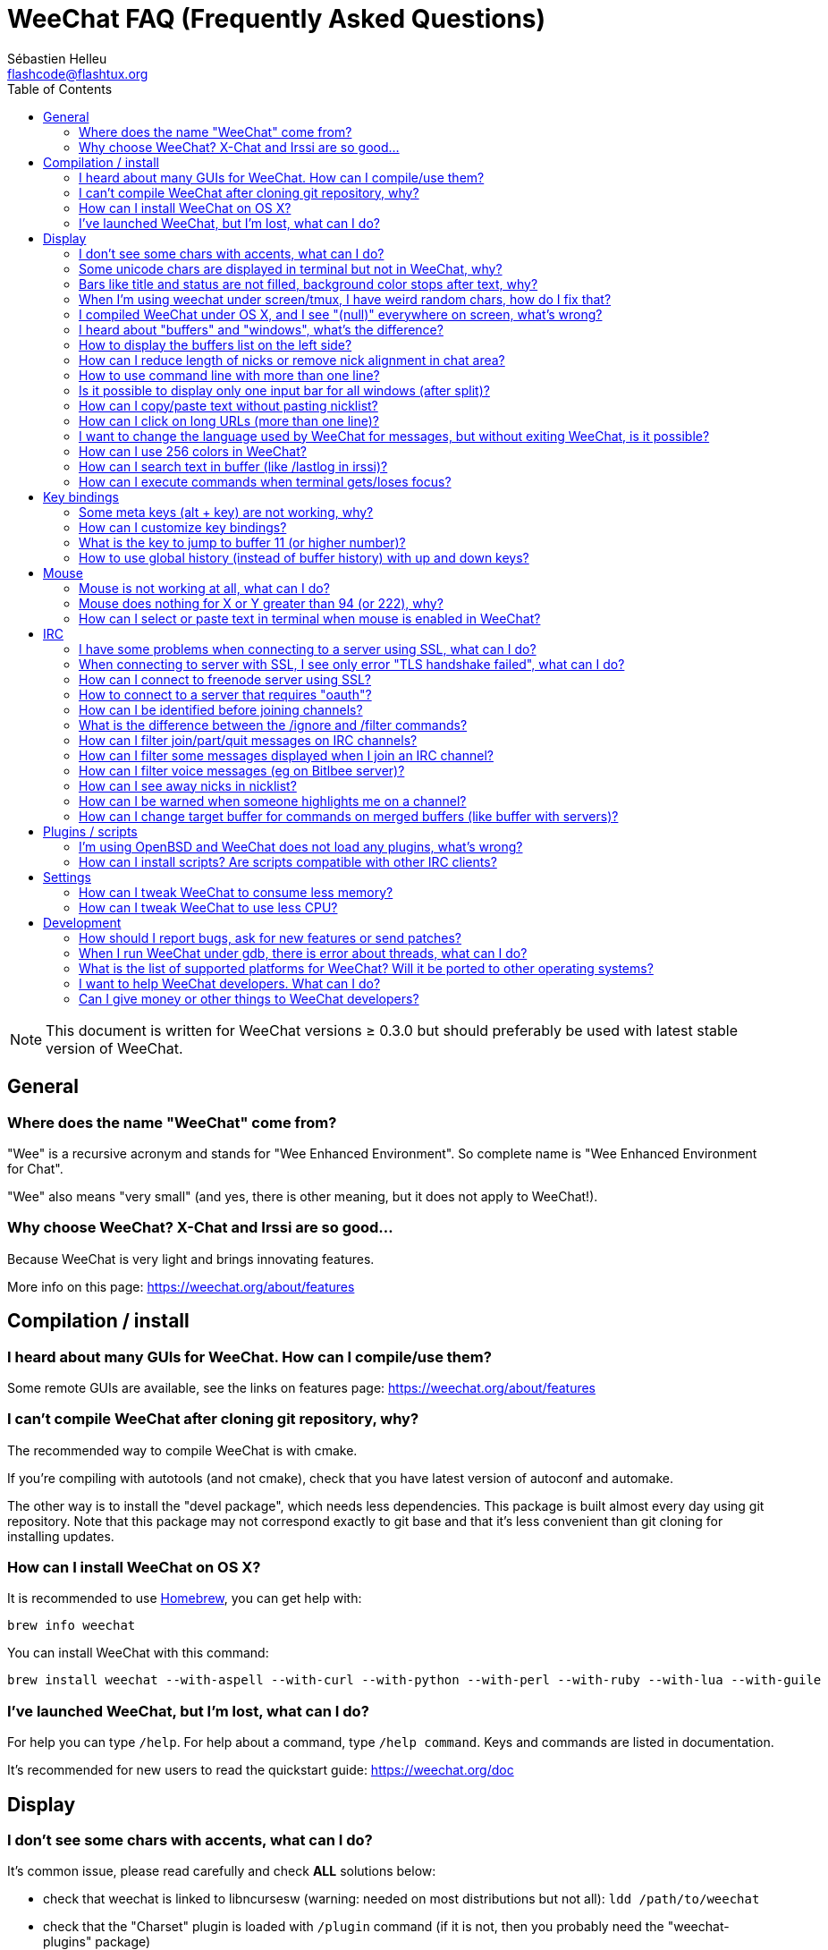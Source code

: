 = WeeChat FAQ (Frequently Asked Questions)
:author: Sébastien Helleu
:email: flashcode@flashtux.org
:lang: en
:toc:
:toc-placement: manual


[NOTE]
This document is written for WeeChat versions ≥ 0.3.0 but should preferably be
used with latest stable version of WeeChat.

toc::[]


[[general]]
== General

[[weechat_name]]
=== Where does the name "WeeChat" come from?

"Wee" is a recursive acronym and stands for "Wee Enhanced Environment".
So complete name is "Wee Enhanced Environment for Chat".

"Wee" also means "very small" (and yes, there is other meaning, but it does not
apply to WeeChat!).

[[why_choose_weechat]]
=== Why choose WeeChat? X-Chat and Irssi are so good...

Because WeeChat is very light and brings innovating features.

More info on this page: https://weechat.org/about/features

[[compilation_install]]
== Compilation / install

[[gui]]
=== I heard about many GUIs for WeeChat. How can I compile/use them?

Some remote GUIs are available, see the links on features page:
https://weechat.org/about/features

[[compile_git]]
=== I can't compile WeeChat after cloning git repository, why?

The recommended way to compile WeeChat is with cmake.

If you're compiling with autotools (and not cmake), check that you have latest
version of autoconf and automake.

The other way is to install the "devel package", which needs less dependencies.
This package is built almost every day using git repository. Note that this
package may not correspond exactly to git base and that it's less convenient
than git cloning for installing updates.

[[compile_osx]]
=== How can I install WeeChat on OS X?

It is recommended to use http://brew.sh/[Homebrew], you can get help with:

----
brew info weechat
----

You can install WeeChat with this command:

----
brew install weechat --with-aspell --with-curl --with-python --with-perl --with-ruby --with-lua --with-guile
----

[[lost]]
=== I've launched WeeChat, but I'm lost, what can I do?

For help you can type `/help`. For help about a command, type `/help command`.
Keys and commands are listed in documentation.

It's recommended for new users to read the quickstart guide:
https://weechat.org/doc

[[display]]
== Display

[[charset]]
=== I don't see some chars with accents, what can I do?

It's common issue, please read carefully and check *ALL* solutions below:

* check that weechat is linked to libncursesw (warning: needed on most
  distributions but not all): `ldd /path/to/weechat`
* check that the "Charset" plugin is loaded with `/plugin` command (if it is
  not, then you probably need the "weechat-plugins" package)
* check the output of command `/charset` (on core buffer). You should see
  'ISO-XXXXXX' or 'UTF-8' for terminal charset. If you see 'ANSI_X3.4-1968' or
  other values, your locale is probably wrong (fix your $LANG).
* setup global decode value, for example:
  `/set charset.default.decode "ISO-8859-15"`
* if you are using UTF-8 locale:
** check that your terminal is UTF-8 ready (terminal recommended for UTF-8 is
   rxvt-unicode)
** if you are using screen, check that it is run with UTF-8 mode
   ("`defutf8 on`" in ~/.screenrc or `screen -U` to run screen)
* check that option 'weechat.look.eat_newline_glitch' is off (this option may
  cause display bugs)

[NOTE]
UTF-8 locale is recommended for WeeChat. If you're using ISO or other
locale, please check that *all* your settings (terminal, screen, ..) are ISO
and *not* UTF-8.

[[unicode_chars]]
=== Some unicode chars are displayed in terminal but not in WeeChat, why?

This may be caused by a libc bug in function 'wcwidth', which should be fixed
in glibc 2.22 (maybe not yet available in your distribution).

There is a workaround to use the fixed 'wcwidth' function:
https://blog.nytsoi.net/2015/05/04/emoji-support-for-weechat

See this bug report for more information:
https://github.com/weechat/weechat/issues/79

[[bars_background]]
=== Bars like title and status are not filled, background color stops after text, why?

This may be caused by a bad value of the TERM variable in your shell (look at
output of `echo $TERM` in your terminal).

Depending on where you launch WeeChat, you should have:

* if WeeChat runs locally or on a remote machine without screen nor tmux, it
  depends on the terminal used: 'xterm', 'xterm-256color', 'rxvt-unicode',
  'rxvt-256color', ...
* if WeeChat runs under screen, you should have 'screen' or 'screen-256color',
* if WeeChat runs under tmux, you should have 'tmux', 'tmux-256color',
  'screen' or 'screen-256color'.

If needed, fix your TERM variable: `export TERM="xxx"`.

[[screen_weird_chars]]
=== When I'm using weechat under screen/tmux, I have weird random chars, how do I fix that?

This may be caused by bad value of the TERM variable in your shell (look at
output of `echo $TERM` in your terminal, *outside screen/tmux*).

For example, 'xterm-color' may display such weird chars, you can use 'xterm'
which is OK (like many other values).

If needed, fix your TERM variable: `export TERM="xxx"`.

[[osx_display_broken]]
=== I compiled WeeChat under OS X, and I see "(null)" everywhere on screen, what's wrong?

If you compiled ncursesw yourself, try to use standard ncurses (that comes with
system).

Moreover, under OS X, it is recommended to install WeeChat with Homebrew package
manager.

[[buffer_vs_window]]
=== I heard about "buffers" and "windows", what's the difference?

A 'buffer' is composed by a number, a name, lines displayed (and some other
data).

A 'window' is a screen area which displays a buffer. It is possible to split
your screen into many windows.

Each window displays one buffer. A buffer can be hidden (not displayed by a
window) or displayed by one or more windows.

[[buffers_list]]
=== How to display the buffers list on the left side?

Use script 'buffers.pl':

----
/script install buffers.pl
----

To limit size of bar:

----
/set weechat.bar.buffers.size_max 15
----

To move bar to bottom:

----
/set weechat.bar.buffers.position bottom
----

[[customize_prefix]]
=== How can I reduce length of nicks or remove nick alignment in chat area?

To reduce max length of nicks in chat area:

----
/set weechat.look.prefix_align_max 15
----

To remove nick alignment:

----
/set weechat.look.prefix_align none
----

[[input_bar_size]]
=== How to use command line with more than one line?

The option 'size' in input bar can be set to a value higher than 1 (for fixed
size, default size is 1) or 0 for dynamic size, and then option 'size_max' will
set the max size (0 = no limit).

Example with dynamic size:

----
/set weechat.bar.input.size 0
----

Max size of 2:

----
/set weechat.bar.input.size_max 2
----

[[one_input_root_bar]]
=== Is it possible to display only one input bar for all windows (after split)?

Yes, you will have to create a bar with type "root" (with an item to know in
which window you are), then delete current input bar.

For example:

----
/bar add rootinput root bottom 1 0 [buffer_name]+[input_prompt]+(away),[input_search],[input_paste],input_text
/bar del input
----

If ever you are not satisfied with that, just delete new bar, WeeChat will
automatically create default bar "input" if item "input_text" is not used in
any bar:

----
/bar del rootinput
----

[[terminal_copy_paste]]
=== How can I copy/paste text without pasting nicklist?

With WeeChat ≥ 1.0, you can use the bare display (default key: key[alt-l]).

You can use a terminal with rectangular selection (like rxvt-unicode,
konsole, gnome-terminal, ...). Key is usually key[ctrl-]key[alt-] mouse
selection.

Another solution is to move nicklist to top or bottom, for example:

----
/set weechat.bar.nicklist.position top
----

[[urls]]
=== How can I click on long URLs (more than one line)?

With WeeChat ≥ 1.0, you can use the bare display (default key: key[alt-l]).

By default, WeeChat displays time and prefix for each line and optional bars
around chat area. To make easier URL click, you can move nicklist to top and
remove alignment on nick:

----
/set weechat.bar.nicklist.position top
/set weechat.look.prefix_align none
/set weechat.look.align_end_of_lines time
----

With WeeChat ≥ 0.3.6, you can enable option "eat_newline_glitch", so that
new line char is not added at the end of each line displayed (it will not break
URL selection):

----
/set weechat.look.eat_newline_glitch on
----

[IMPORTANT]
This option may cause display bugs. If you experience such problem, you must
turn off this option.

Other solution is to use a script:

----
/script search url
----

[[change_locale_without_quit]]
=== I want to change the language used by WeeChat for messages, but without exiting WeeChat, is it possible?

Yes, with WeeChat ≥ 1.0:

----
/set env LANG en_US.UTF-8
/upgrade
----

With older WeeChat:

----
/script install shell.py
/shell setenv LANG=en_US.UTF-8
/upgrade
----

[[use_256_colors]]
=== How can I use 256 colors in WeeChat?

256 colors are supported with WeeChat ≥ 0.3.4.

First check that your 'TERM' environment variable is correct, recommended values
are:

* under screen: 'screen-256color'
* under tmux: 'screen-256color' or 'tmux-256color'
* outside screen/tmux: 'xterm-256color', 'rxvt-256color', 'putty-256color', ...

[NOTE]
You may have to install package "ncurses-term" to use these values in 'TERM'
variable.

If you are using screen, you can add this line to your '~/.screenrc':

----
term screen-256color
----

If your 'TERM' variable has wrong value and that WeeChat is already running,
you can change it with these two commands (with WeeChat ≥ 1.0):

----
/set env TERM screen-256color
/upgrade
----

For version 0.3.4, you must use command `/color` to add new colors.

For versions ≥ 0.3.5, you can use any color number in options (optional: you
can add color aliases with command `/color`).

Please read user's guide for more information about colors management.

[[search_text]]
=== How can I search text in buffer (like /lastlog in irssi)?

The default key is key[ctrl-r] (command is: `/input search_text_here`).
And jump to highlights: key[alt-p] / key[alt-n].

See user's guide for more info about this feature (default key bindings).

[[terminal_focus]]
=== How can I execute commands when terminal gets/loses focus?

You must enable the focus events with a special code sent to terminal.

*Important*:

* Currently, *only* 'xterm' seems to support this feature.
* It does *not* work under screen/tmux.

To send the code when WeeChat is starting:

----
/set weechat.startup.command_after_plugins "/print -stdout \033[?1004h\n"
----

And then you bind two keys for the focus (replace the `/print` commands by the
commands of your choice):

----
/key bind meta2-I /print -core focus
/key bind meta2-O /print -core unfocus
----

[[key_bindings]]
== Key bindings

[[meta_keys]]
=== Some meta keys (alt + key) are not working, why?

If you're using some terminals like xterm or uxterm, some meta keys does not
work by default. You can add a line in file '~/.Xresources':

* for xterm:
----
XTerm*metaSendsEscape: true
----
* for uxterm:
----
UXTerm*metaSendsEscape: true
----

And then reload resources (`xrdb -override ~/.Xresources`) or restart X.

[[customize_key_bindings]]
=== How can I customize key bindings?

Key bindings are customizable with `/key` command.

Default key key[alt-k] lets you grab key code and insert it in command line.

[[jump_to_buffer_11_or_higher]]
=== What is the key to jump to buffer 11 (or higher number)?

The key is key[alt-j] and then 2 digits, for example key[alt-j], key[1], key[1]
to jump to buffer 11.

You can bind a key, for example:

----
/key bind meta-q /buffer *11
----

List of default keys is in User's guide.

[[global_history]]
=== How to use global history (instead of buffer history) with up and down keys?

You can bind the up and down keys on global history (default keys for global
history are key[ctrl-↑] and key[ctrl-↓]).

Example:

----
/key bind meta2-A /input history_global_previous
/key bind meta2-B /input history_global_next
----

[NOTE]
Keys "meta2-A" and "meta2-B" may be different in your terminal. To find key
code press key[alt-k] then key (up or down).

[[mouse]]
== Mouse

[[mouse_not_working]]
=== Mouse is not working at all, what can I do?

Mouse is supported with WeeChat ≥ 0.3.6.

First try to enable mouse:

----
/mouse enable
----

If mouse is still not working, check the TERM variable in your shell (look at
output of `echo $TERM` in your terminal).
According to terminfo used, mouse may not be supported.

You can test mouse support in terminal:

----
$ printf '\033[?1002h'
----

And then click on first char of terminal (upper left). You should see " !!#!!".

To disable mouse in terminal:

----
$ printf '\033[?1002l'
----

[[mouse_coords]]
=== Mouse does nothing for X or Y greater than 94 (or 222), why?

Some terminals are sending only ISO chars for mouse coordinates, so it does not
work for X/Y greater than 94 (or 222).

You should use a terminal that supports UTF-8 coordinates for mouse, like
rxvt-unicode.

[[mouse_select_paste]]
=== How can I select or paste text in terminal when mouse is enabled in WeeChat?

When mouse is enabled in WeeChat, you can use key[shift] modifier to select or
click in terminal, as if the mouse was disabled (on some terminals like iTerm,
you have to use key[alt] instead of key[shift]).

[[irc]]
== IRC

[[irc_ssl_connection]]
=== I have some problems when connecting to a server using SSL, what can I do?

If you are using Mac OS X, you must install `curl-ca-bundle` and set the path
to certificates in WeeChat:

----
/set weechat.network.gnutls_ca_file "/usr/local/opt/curl-ca-bundle/share/ca-bundle.crt"
----

If you see errors about gnutls handshake, you can try to use a smaller
Diffie-Hellman key (default is 2048):

----
/set irc.server.example.ssl_dhkey_size 1024
----

If you see errors about certificate, you can disable "ssl_verify" (be careful,
connection will be less secure by doing that):

----
/set irc.server.example.ssl_verify off
----

If the server has an invalid certificate and you know what the certificate
should be, you can specify the fingerprint (SHA-512, SHA-256 or SHA-1):

----
/set irc.server.example.ssl_fingerprint 0c06e399d3c3597511dc8550848bfd2a502f0ce19883b728b73f6b7e8604243b
----

[[irc_ssl_handshake_error]]
=== When connecting to server with SSL, I see only error "TLS handshake failed", what can I do?

You can try a different priority string (WeeChat ≥ 0.3.5 only), replace "xxx"
by your server name:

----
/set irc.server.xxx.ssl_priorities "NORMAL:-VERS-TLS-ALL:+VERS-TLS1.0:+VERS-SSL3.0:%COMPAT"
----

[[irc_ssl_freenode]]
=== How can I connect to freenode server using SSL?

Set option 'weechat.network.gnutls_ca_file' to file with certificates:

----
/set weechat.network.gnutls_ca_file "/etc/ssl/certs/ca-certificates.crt"
----

[NOTE]
Check that you have this file on your system (commonly brought by package
"ca-certificates").

Setup server port, SSL, then connect:

----
/set irc.server.freenode.addresses "chat.freenode.net/7000"
/set irc.server.freenode.ssl on
/connect freenode
----

[[irc_oauth]]
=== How to connect to a server that requires "oauth"?

Some servers like 'twitch' require oauth to connect.

The oauth is simply a password with the value "oauth:XXXX".

You can add such server and connect with following commands (replace name
and address by appropriate values):

----
/server add name irc.server.org -password=oauth:XXXX
/connect name
----

[[irc_sasl]]
=== How can I be identified before joining channels?

If server supports SASL, you should use that instead of sending command for
nickserv authentication, for example:

----
/set irc.server.freenode.sasl_username "mynick"
/set irc.server.freenode.sasl_password "xxxxxxx"
----

If server does not support SASL, you can add a delay (between command and join
of channels):

----
/set irc.server.freenode.command_delay 5
----

[[ignore_vs_filter]]
=== What is the difference between the /ignore and /filter commands?

The `/ignore` command is an IRC command, so it applies only for IRC buffers
(servers and channels).
It lets you ignore some nicks or hostnames of users for a server or channel
(command will not apply on content of messages).
Matching messages are deleted by IRC plugin before display (so you'll
never see them).

The `/filter` command is a core command, so it applies to any buffer.
It lets you filter some lines in buffers with tags or regular expression for
prefix and content of line.
Filtered lines are only hidden, not deleted, and you can see them if you
disable filters (by default, the key key[alt-=] toggles filters).

[[filter_irc_join_part_quit]]
=== How can I filter join/part/quit messages on IRC channels?

With smart filter (keep join/part/quit from users who spoke recently):

----
/set irc.look.smart_filter on
/filter add irc_smart * irc_smart_filter *
----

With a global filter (hide *all* join/part/quit):

----
/filter add joinquit * irc_join,irc_part,irc_quit *
----

[NOTE]
For help: `/help filter` and `/help irc.look.smart_filter`

[[filter_irc_join_channel_messages]]
=== How can I filter some messages displayed when I join an IRC channel?

With WeeChat ≥ 0.4.1, you can choose which messages are displayed or not when
joining a channel with the option 'irc.look.display_join_message' (see
`/help irc.look.display_join_message` for more info).

To hide messages (but keep them in buffer), you can filter them using the tag
(for example 'irc_329' for channel creation date). See `/help filter` for help
with filters.

[[filter_voice_messages]]
=== How can I filter voice messages (eg on Bitlbee server)?

It's not easy to filter voice messages, because voice mode can be set with other
modes in same IRC message.

If you want to do that, it's probably because Bitlbee is using voice to show
away users, and you are flooded with voice messages. Therefore, you can change
that and let WeeChat use a special color for away nicks in nicklist.

For Bitlbee ≥ 3, do that on channel '&bitlbee':

----
channel set show_users online,away
----

For older version of Bitlbee, do that on channel '&bitlbee':

----
set away_devoice false
----

For checking away nicks in WeeChat, see question about
<<color_away_nicks,away nicks>>.

If you really want to filter voice messages, you can use this command, but this
is not perfect (will work only if first mode changed is voice):

----
/filter add hidevoices * irc_mode (\+|\-)v
----

[[color_away_nicks]]
=== How can I see away nicks in nicklist?

You have to set option 'irc.server_default.away_check' to a positive value
(minutes between each check of away nicks).

You can set option 'irc.server_default.away_check_max_nicks' to limit away check
on small channels only.

For example, check every 5 minutes for away nicks, for channels with max 25
nicks:

----
/set irc.server_default.away_check 5
/set irc.server_default.away_check_max_nicks 25
----

[NOTE]
For WeeChat ≤ 0.3.3, options are 'irc.network.away_check' and
'irc.network.away_check_max_nicks'.

[[highlight_notification]]
=== How can I be warned when someone highlights me on a channel?

With WeeChat ≥ 1.0, there is a default trigger "beep" which sends a 'BEL' to
the terminal on a highlight or private message. Thus you can configure your
terminal (or multiplexer like screen/tmux) to run a command or play a sound
when a 'BEL' occurs.

Or you can add a command in "beep" trigger:

----
/set trigger.trigger.beep.command "/print -beep;/exec -bg /path/to/command arguments"
----

With an older WeeChat, you can use a script like 'beep.pl' or 'launcher.pl'.

For 'launcher.pl', you have to setup command:

----
/set plugins.var.perl.launcher.signal.weechat_highlight "/path/to/command arguments"
----

Other scripts on this subject:

----
/script search notify
----

[[irc_target_buffer]]
=== How can I change target buffer for commands on merged buffers (like buffer with servers)?

The default key is key[ctrl-x] (command is: `/input switch_active_buffer`).

[[plugins_scripts]]
== Plugins / scripts

[[openbsd_plugins]]
=== I'm using OpenBSD and WeeChat does not load any plugins, what's wrong?

Under OpenBSD, plugin filenames end with ".so.0.0" (".so" for Linux).

You must set that up:

----
/set weechat.plugin.extension ".so.0.0"
/plugin autoload
----

[[install_scripts]]
=== How can I install scripts? Are scripts compatible with other IRC clients?

You can use the command `/script` to install and manage scripts
(see `/help script` for help).

Scripts are not compatible with other IRC clients.

[[settings]]
== Settings

[[memory_usage]]
=== How can I tweak WeeChat to consume less memory?

You can try following tips to consume less memory:

* use the latest stable version (it is supposed to have less memory leaks than
  older versions)
* do not load some plugins if you don't use them, for example: aspell, fifo,
  logger, perl, python, ruby, lua, tcl, guile, javascript, xfer (used for DCC)
* load only scripts that you really need
* do not load certificates if SSL is *NOT* used: set empty string in option
  'weechat.network.gnutls_ca_file'
* reduce value of option 'weechat.history.max_buffer_lines_number' or set value
  of option 'weechat.history.max_buffer_lines_minutes'
* reduce value of option 'weechat.history.max_commands'

[[cpu_usage]]
=== How can I tweak WeeChat to use less CPU?

You can follow same tips as for <<memory_usage,memory>>, and these ones:

* hide "nicklist" bar: `/bar hide nicklist`
* remove display of seconds in status bar time:
  `/set weechat.look.item_time_format "%H:%M"` (this is the default value)
* set the 'TZ' variable (for example: `export TZ="Europe/Paris"`), to prevent
  frequent access to file '/etc/localtime'

[[development]]
== Development

[[bug_task_patch]]
=== How should I report bugs, ask for new features or send patches?

See: https://weechat.org/dev/support

[[gdb_error_threads]]
=== When I run WeeChat under gdb, there is error about threads, what can I do?

When you run WeeChat under gdb, you may have this error:

----
$ gdb /path/to/weechat
(gdb) run
[Thread debugging using libthread_db enabled]
Cannot find new threads: generic error
----

To fix that, you can run gdb with this command (replace path to libpthread and
WeeChat with paths on your system):

----
$ LD_PRELOAD=/lib/libpthread.so.0 gdb /path/to/weechat
(gdb) run
----

[[supported_os]]
=== What is the list of supported platforms for WeeChat? Will it be ported to other operating systems?

The full list is on this page: https://weechat.org/download

We do our best to run on as many platforms as possible. Help is welcome for
some OS' we don't have, to test WeeChat.

[[help_developers]]
=== I want to help WeeChat developers. What can I do?

There's many tasks to do (testing, code, documentation, ...)

Please contact us via IRC or mail, look at support page:
https://weechat.org/dev/support

[[donate]]
=== Can I give money or other things to WeeChat developers?

You can give us money to help development.
Details on https://weechat.org/about/donate
